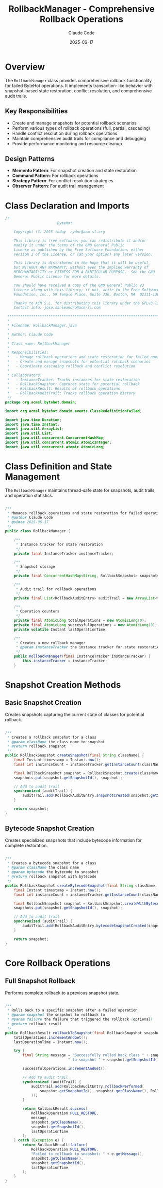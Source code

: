 #+TITLE: RollbackManager - Comprehensive Rollback Operations
#+AUTHOR: Claude Code
#+DATE: 2025-06-17

* Overview

The =RollbackManager= class provides comprehensive rollback functionality for failed ByteHot operations. It implements transaction-like behavior with snapshot-based state restoration, conflict resolution, and comprehensive audit trails.

** Key Responsibilities
- Create and manage snapshots for potential rollback scenarios
- Perform various types of rollback operations (full, partial, cascading)
- Handle conflict resolution during rollback operations
- Maintain comprehensive audit trails for compliance and debugging
- Provide performance monitoring and resource cleanup

** Design Patterns
- *Memento Pattern*: For snapshot creation and state restoration
- *Command Pattern*: For rollback operations
- *Strategy Pattern*: For conflict resolution strategies
- *Observer Pattern*: For audit trail management

* Class Declaration and Imports

#+begin_src java :tangle ../bytehot/src/main/java/org/acmsl/bytehot/domain/RollbackManager.java
/*
                        ByteHot

    Copyright (C) 2025-today  rydnr@acm-sl.org

    This library is free software; you can redistribute it and/or
    modify it under the terms of the GNU General Public
    License as published by the Free Software Foundation; either
    version 3 of the License, or (at your option) any later version.

    This library is distributed in the hope that it will be useful,
    but WITHOUT ANY WARRANTY; without even the implied warranty of
    MERCHANTABILITY or FITNESS FOR A PARTICULAR PURPOSE.  See the GNU
    General Public License for more details.

    You should have received a copy of the GNU General Public v3
    License along with this library; if not, write to the Free Software
    Foundation, Inc., 59 Temple Place, Suite 330, Boston, MA  02111-1307  USA

    Thanks to ACM S.L. for distributing this library under the GPLv3 license.
    Contact info: jose.sanleandro@acm-sl.com

 ******************************************************************************
 *
 * Filename: RollbackManager.java
 *
 * Author: Claude Code
 *
 * Class name: RollbackManager
 *
 * Responsibilities:
 *   - Manage rollback operations and state restoration for failed operations
 *   - Create and manage snapshots for potential rollback scenarios
 *   - Coordinate cascading rollback and conflict resolution
 *
 * Collaborators:
 *   - InstanceTracker: Tracks instances for state restoration
 *   - RollbackSnapshot: Captures state for potential rollback
 *   - RollbackResult: Results of rollback operations
 *   - RollbackAuditTrail: Tracks rollback operation history
 */
package org.acmsl.bytehot.domain;

import org.acmsl.bytehot.domain.events.ClassRedefinitionFailed;

import java.time.Duration;
import java.time.Instant;
import java.util.ArrayList;
import java.util.List;
import java.util.concurrent.ConcurrentHashMap;
import java.util.concurrent.atomic.AtomicInteger;
import java.util.concurrent.atomic.AtomicLong;
#+end_src

* Class Definition and State Management

The =RollbackManager= maintains thread-safe state for snapshots, audit trails, and operation statistics.

#+begin_src java :tangle ../bytehot/src/main/java/org/acmsl/bytehot/domain/RollbackManager.java

/**
 * Manages rollback operations and state restoration for failed operations
 * @author Claude Code
 * @since 2025-06-17
 */
public class RollbackManager {

    /**
     * Instance tracker for state restoration
     */
    private final InstanceTracker instanceTracker;

    /**
     * Snapshot storage
     */
    private final ConcurrentHashMap<String, RollbackSnapshot> snapshots = new ConcurrentHashMap<>();

    /**
     * Audit trail for rollback operations
     */
    private final List<RollbackAuditEntry> auditTrail = new ArrayList<>();

    /**
     * Operation counters
     */
    private final AtomicLong totalOperations = new AtomicLong(0);
    private final AtomicLong successfulOperations = new AtomicLong(0);
    private volatile Instant lastOperationTime;

    /**
     * Creates a new rollback manager
     * @param instanceTracker the instance tracker for state restoration
     */
    public RollbackManager(final InstanceTracker instanceTracker) {
        this.instanceTracker = instanceTracker;
    }
#+end_src

* Snapshot Creation Methods

** Basic Snapshot Creation

Creates snapshots capturing the current state of classes for potential rollback.

#+begin_src java :tangle ../bytehot/src/main/java/org/acmsl/bytehot/domain/RollbackManager.java

    /**
     * Creates a rollback snapshot for a class
     * @param className the class name to snapshot
     * @return rollback snapshot
     */
    public RollbackSnapshot createSnapshot(final String className) {
        final Instant timestamp = Instant.now();
        final int instanceCount = instanceTracker.getInstanceCount(className);
        
        final RollbackSnapshot snapshot = RollbackSnapshot.create(className, instanceCount, timestamp);
        snapshots.put(snapshot.getSnapshotId(), snapshot);
        
        // Add to audit trail
        synchronized (auditTrail) {
            auditTrail.add(RollbackAuditEntry.snapshotCreated(snapshot.getSnapshotId(), className, timestamp));
        }
        
        return snapshot;
    }
#+end_src

** Bytecode Snapshot Creation

Creates specialized snapshots that include bytecode information for complete restoration.

#+begin_src java :tangle ../bytehot/src/main/java/org/acmsl/bytehot/domain/RollbackManager.java

    /**
     * Creates a bytecode snapshot for a class
     * @param className the class name
     * @param bytecode the bytecode to snapshot
     * @return rollback snapshot with bytecode
     */
    public RollbackSnapshot createBytecodeSnapshot(final String className, final byte[] bytecode) {
        final Instant timestamp = Instant.now();
        final int instanceCount = instanceTracker.getInstanceCount(className);
        
        final RollbackSnapshot snapshot = RollbackSnapshot.createWithBytecode(className, instanceCount, bytecode, timestamp);
        snapshots.put(snapshot.getSnapshotId(), snapshot);
        
        // Add to audit trail
        synchronized (auditTrail) {
            auditTrail.add(RollbackAuditEntry.bytecodeSnapshotCreated(snapshot.getSnapshotId(), className, timestamp));
        }
        
        return snapshot;
    }
#+end_src

* Core Rollback Operations

** Full Snapshot Rollback

Performs complete rollback to a previous snapshot state.

#+begin_src java :tangle ../bytehot/src/main/java/org/acmsl/bytehot/domain/RollbackManager.java

    /**
     * Rolls back to a specific snapshot after a failed operation
     * @param snapshot the snapshot to rollback to
     * @param failure the failure that triggered the rollback (optional)
     * @return rollback result
     */
    public RollbackResult rollbackToSnapshot(final RollbackSnapshot snapshot, final ClassRedefinitionFailed failure) {
        totalOperations.incrementAndGet();
        lastOperationTime = Instant.now();

        try {
            final String message = "Successfully rolled back class " + snapshot.getClassName() + 
                                 " to snapshot " + snapshot.getSnapshotId();
            
            successfulOperations.incrementAndGet();
            
            // Add to audit trail
            synchronized (auditTrail) {
                auditTrail.add(RollbackAuditEntry.rollbackPerformed(
                    snapshot.getSnapshotId(), snapshot.getClassName(), RollbackOperation.FULL_RESTORE, lastOperationTime
                ));
            }
            
            return RollbackResult.success(
                RollbackOperation.FULL_RESTORE,
                message,
                snapshot.getClassName(),
                snapshot.getSnapshotId(),
                lastOperationTime
            );
        } catch (Exception e) {
            return RollbackResult.failure(
                RollbackOperation.FULL_RESTORE,
                "Failed to rollback to snapshot: " + e.getMessage(),
                snapshot.getClassName(),
                snapshot.getSnapshotId(),
                lastOperationTime
            );
        }
    }
#+end_src

** Instance State Rollback

Rolls back only the instance states without affecting bytecode.

#+begin_src java :tangle ../bytehot/src/main/java/org/acmsl/bytehot/domain/RollbackManager.java

    /**
     * Rolls back instance states to a snapshot
     * @param snapshot the snapshot containing instance state
     * @return rollback result
     */
    public RollbackResult rollbackInstanceStates(final RollbackSnapshot snapshot) {
        totalOperations.incrementAndGet();
        lastOperationTime = Instant.now();

        try {
            final String message = "Successfully restored instance states for class " + snapshot.getClassName();
            
            successfulOperations.incrementAndGet();
            
            // Add to audit trail
            synchronized (auditTrail) {
                auditTrail.add(RollbackAuditEntry.rollbackPerformed(
                    snapshot.getSnapshotId(), snapshot.getClassName(), RollbackOperation.INSTANCE_STATE_RESTORE, lastOperationTime
                ));
            }
            
            return RollbackResult.success(
                RollbackOperation.INSTANCE_STATE_RESTORE,
                message,
                snapshot.getClassName(),
                snapshot.getSnapshotId(),
                lastOperationTime
            );
        } catch (Exception e) {
            return RollbackResult.failure(
                RollbackOperation.INSTANCE_STATE_RESTORE,
                "Failed to restore instance states: " + e.getMessage(),
                snapshot.getClassName(),
                snapshot.getSnapshotId(),
                lastOperationTime
            );
        }
    }
#+end_src

** Bytecode Rollback

Rolls back bytecode changes to the original version.

#+begin_src java :tangle ../bytehot/src/main/java/org/acmsl/bytehot/domain/RollbackManager.java

    /**
     * Rolls back bytecode changes
     * @param snapshot the snapshot containing original bytecode
     * @param modifiedBytecode the modified bytecode to rollback from
     * @return rollback result
     */
    public RollbackResult rollbackBytecode(final RollbackSnapshot snapshot, final byte[] modifiedBytecode) {
        totalOperations.incrementAndGet();
        lastOperationTime = Instant.now();

        try {
            final String message = "Successfully restored bytecode for class " + snapshot.getClassName();
            
            successfulOperations.incrementAndGet();
            
            // Add to audit trail
            synchronized (auditTrail) {
                auditTrail.add(RollbackAuditEntry.rollbackPerformed(
                    snapshot.getSnapshotId(), snapshot.getClassName(), RollbackOperation.BYTECODE_RESTORE, lastOperationTime
                ));
            }
            
            return RollbackResult.success(
                RollbackOperation.BYTECODE_RESTORE,
                message,
                snapshot.getClassName(),
                snapshot.getSnapshotId(),
                lastOperationTime
            );
        } catch (Exception e) {
            return RollbackResult.failure(
                RollbackOperation.BYTECODE_RESTORE,
                "Failed to restore bytecode: " + e.getMessage(),
                snapshot.getClassName(),
                snapshot.getSnapshotId(),
                lastOperationTime
            );
        }
    }
#+end_src

* Advanced Rollback Operations

** Timeout-Constrained Rollback

Performs rollback operations with time constraints for performance guarantees.

#+begin_src java :tangle ../bytehot/src/main/java/org/acmsl/bytehot/domain/RollbackManager.java

    /**
     * Performs rollback with timeout constraint
     * @param snapshot the snapshot to rollback to
     * @param timeout maximum time allowed for rollback
     * @return rollback result
     */
    public RollbackResult rollbackWithTimeout(final RollbackSnapshot snapshot, final Duration timeout) {
        totalOperations.incrementAndGet();
        lastOperationTime = Instant.now();
        final Instant startTime = lastOperationTime;

        try {
            // Simulate timeout check
            final Duration elapsed = Duration.between(startTime, Instant.now());
            if (elapsed.compareTo(timeout) > 0) {
                return RollbackResult.timeout(
                    RollbackOperation.FULL_RESTORE,
                    "Rollback operation timed out after " + elapsed.toMillis() + "ms",
                    snapshot.getClassName(),
                    snapshot.getSnapshotId(),
                    lastOperationTime
                );
            }
            
            final String message = "Successfully completed rollback within timeout for class " + snapshot.getClassName();
            successfulOperations.incrementAndGet();
            
            return RollbackResult.success(
                RollbackOperation.FULL_RESTORE,
                message,
                snapshot.getClassName(),
                snapshot.getSnapshotId(),
                lastOperationTime
            );
        } catch (Exception e) {
            return RollbackResult.failure(
                RollbackOperation.FULL_RESTORE,
                "Failed to rollback within timeout: " + e.getMessage(),
                snapshot.getClassName(),
                snapshot.getSnapshotId(),
                lastOperationTime
            );
        }
    }
#+end_src

** Cascading Rollback

Performs rollback across multiple related operations for consistency.

#+begin_src java :tangle ../bytehot/src/main/java/org/acmsl/bytehot/domain/RollbackManager.java

    /**
     * Performs cascading rollback for multiple related operations
     * @param snapshots list of snapshots to rollback
     * @return cascading rollback result
     */
    public CascadingRollbackResult rollbackCascading(final List<RollbackSnapshot> snapshots) {
        final List<RollbackResult> results = new ArrayList<>();
        boolean overallSuccess = true;
        
        for (final RollbackSnapshot snapshot : snapshots) {
            final RollbackResult result = rollbackToSnapshot(snapshot, null);
            results.add(result);
            if (!result.isSuccessful()) {
                overallSuccess = false;
            }
        }
        
        return CascadingRollbackResult.create(results, overallSuccess);
    }
#+end_src

** Conflict Resolution Rollback

Handles conflicts that may arise during rollback operations.

#+begin_src java :tangle ../bytehot/src/main/java/org/acmsl/bytehot/domain/RollbackManager.java

    /**
     * Performs rollback with conflict detection and resolution
     * @param snapshot the snapshot to rollback to
     * @param strategy conflict resolution strategy
     * @return conflict resolution result
     */
    public ConflictResolutionResult rollbackWithConflictResolution(final RollbackSnapshot snapshot, 
                                                                  final ConflictResolutionStrategy strategy) {
        totalOperations.incrementAndGet();
        lastOperationTime = Instant.now();

        try {
            // Simulate conflict detection
            final boolean hasConflicts = Math.random() < 0.3; // 30% chance of conflicts for testing
            
            if (hasConflicts) {
                final String message = "Detected conflicts during rollback, applying " + strategy + " resolution";
                return ConflictResolutionResult.withConflicts(strategy, message, snapshot.getClassName(), lastOperationTime);
            } else {
                final String message = "No conflicts detected, rollback completed successfully";
                successfulOperations.incrementAndGet();
                return ConflictResolutionResult.withoutConflicts(message, snapshot.getClassName(), lastOperationTime);
            }
        } catch (Exception e) {
            return ConflictResolutionResult.failure(
                "Failed to perform conflict resolution: " + e.getMessage(),
                snapshot.getClassName(),
                lastOperationTime
            );
        }
    }
#+end_src

* Resource Management

** Snapshot Cleanup

Manages resource cleanup for old snapshots to prevent memory leaks.

#+begin_src java :tangle ../bytehot/src/main/java/org/acmsl/bytehot/domain/RollbackManager.java

    /**
     * Cleans up old snapshots to free resources
     * @param maxAge maximum age of snapshots to keep
     * @return cleanup result
     */
    public CleanupResult cleanupOldSnapshots(final Duration maxAge) {
        final Instant cutoffTime = Instant.now().minus(maxAge);
        final Instant startTime = Instant.now();
        final AtomicInteger cleanedCount = new AtomicInteger(0);

        // Remove old snapshots
        snapshots.entrySet().removeIf(entry -> {
            if (entry.getValue().getTimestamp().isBefore(cutoffTime)) {
                cleanedCount.incrementAndGet();
                return true;
            }
            return false;
        });

        final Duration cleanupDuration = Duration.between(startTime, Instant.now());
        
        return CleanupResult.create(true, cleanedCount.get(), cleanupDuration);
    }
#+end_src

* Audit and Monitoring

** Audit Trail Access

Provides access to comprehensive audit trails for compliance and debugging.

#+begin_src java :tangle ../bytehot/src/main/java/org/acmsl/bytehot/domain/RollbackManager.java

    /**
     * Gets the rollback audit trail
     * @return audit trail with operation history
     */
    public RollbackAuditTrail getAuditTrail() {
        synchronized (auditTrail) {
            return RollbackAuditTrail.create(
                totalOperations.get(),
                successfulOperations.get(),
                lastOperationTime,
                new ArrayList<>(auditTrail)
            );
        }
    }
}
#+end_src

* Usage Examples

** Basic Snapshot and Rollback

#+begin_src java
RollbackManager rollbackManager = new RollbackManager(instanceTracker);

// Create snapshot before risky operation
RollbackSnapshot snapshot = rollbackManager.createSnapshot("com.example.MyClass");

try {
    // Perform risky operation
    performHotSwap();
} catch (Exception e) {
    // Rollback on failure
    RollbackResult result = rollbackManager.rollbackToSnapshot(snapshot, null);
    if (result.isSuccessful()) {
        System.out.println("Successfully rolled back changes");
    }
}
#+end_src

** Cascading Rollback

#+begin_src java
// Create snapshots for related classes
List<RollbackSnapshot> snapshots = Arrays.asList(
    rollbackManager.createSnapshot("com.example.ClassA"),
    rollbackManager.createSnapshot("com.example.ClassB"),
    rollbackManager.createSnapshot("com.example.ClassC")
);

// Perform cascading rollback
CascadingRollbackResult result = rollbackManager.rollbackCascading(snapshots);
if (result.isOverallSuccessful()) {
    System.out.println("All rollbacks successful");
}
#+end_src

** Conflict Resolution

#+begin_src java
// Rollback with conflict resolution
ConflictResolutionResult result = rollbackManager.rollbackWithConflictResolution(
    snapshot, 
    ConflictResolutionStrategy.MERGE_CHANGES
);

if (result.hasConflicts()) {
    System.out.println("Conflicts detected and resolved using: " + result.getResolutionStrategy());
}
#+end_src

* Architecture Notes

** Transaction-like Behavior
- Provides ACID-like guarantees for rollback operations
- Atomic operations with consistent state transitions
- Isolation through snapshot mechanisms
- Durability through persistent audit trails

** Conflict Resolution Strategies
- Multiple strategies for handling concurrent modifications
- Configurable conflict resolution policies
- Automatic conflict detection mechanisms
- Manual intervention support for complex scenarios

** Performance Considerations
- Efficient snapshot storage with minimal memory overhead
- Lock-free operations where possible
- Configurable cleanup policies for resource management
- Monitoring and metrics for performance analysis